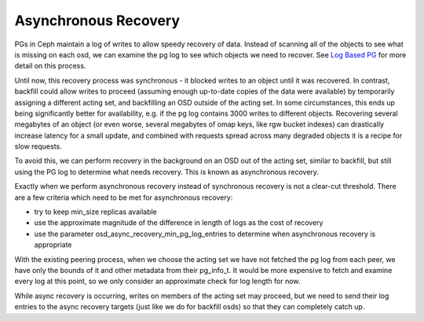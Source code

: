 =====================
Asynchronous Recovery
=====================

PGs in Ceph maintain a log of writes to allow speedy recovery of data.
Instead of scanning all of the objects to see what is missing on each
osd, we can examine the pg log to see which objects we need to
recover. See `Log Based PG`_ for more detail on this process.

.. _`Log Based PG`:
  log_based_pg.rst

Until now, this recovery process was synchronous - it blocked writes
to an object until it was recovered. In contrast, backfill could allow
writes to proceed (assuming enough up-to-date copies of the data were
available) by temporarily assigning a different acting set, and
backfilling an OSD outside of the acting set. In some circumstances,
this ends up being significantly better for availability, e.g. if the
pg log contains 3000 writes to different objects. Recovering several
megabytes of an object (or even worse, several megabytes of omap keys,
like rgw bucket indexes) can drastically increase latency for a small
update, and combined with requests spread across many degraded objects
it is a recipe for slow requests.

To avoid this, we can perform recovery in the background on an OSD out
of the acting set, similar to backfill, but still using the PG log to
determine what needs recovery. This is known as asynchronous recovery.

Exactly when we perform asynchronous recovery instead of synchronous
recovery is not a clear-cut threshold. There are a few criteria which
need to be met for asynchronous recovery:

* try to keep min_size replicas available
* use the approximate magnitude of the difference in length of
  logs as the cost of recovery
* use the parameter osd_async_recovery_min_pg_log_entries to determine
  when asynchronous recovery is appropriate

With the existing peering process, when we choose the acting set we
have not fetched the pg log from each peer, we have only the bounds of
it and other metadata from their pg_info_t. It would be more expensive
to fetch and examine every log at this point, so we only consider an
approximate check for log length for now.

While async recovery is occurring, writes on members of the acting set
may proceed, but we need to send their log entries to the async
recovery targets (just like we do for backfill osds) so that they
can completely catch up.

